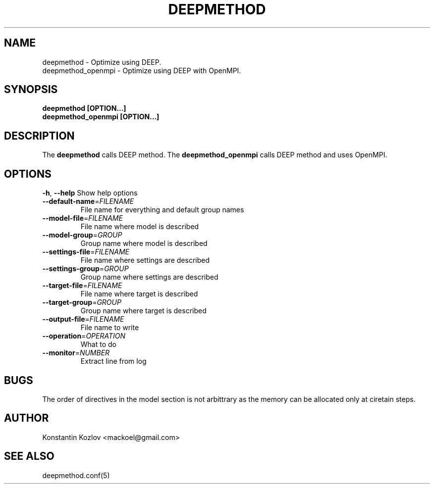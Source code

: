 .\" This is a man page for the deepmethod command.
.
.\" Written by Konstantin Kozlov, St.Petersburg, Russia , 17 Feb 2015.
.TH DEEPMETHOD 1 "2/17/2015" "(C) St.Petersburg Polytechnic University." "Konstantin Kozlov"
.
.SH NAME
deepmethod \- Optimize using DEEP.
.TP
deepmethod_openmpi \- Optimize using DEEP with OpenMPI.
.
.SH SYNOPSIS
.B deepmethod [OPTION...]
.TP
.B deepmethod_openmpi [OPTION...]
.
.SH DESCRIPTION
The
.B deepmethod
calls DEEP method.
The
.B deepmethod_openmpi
calls DEEP method and uses OpenMPI.
.
.SH OPTIONS
.TP
.BR \-h ", " \-\-help " Show help options"
.TP
.BR \-\-default-name =\fIFILENAME\fR 
File name for everything and default group names
.TP
.BR \-\-model-file =\fIFILENAME\fR
File name where model is described
.TP
.BR \-\-model-group =\fIGROUP\fR
Group name where model is described
.TP
.BR \-\-settings-file =\fIFILENAME\fR
File name where settings are described
.TP
.BR \-\-settings-group =\fIGROUP\fR
Group name where settings are described
.TP
.BR \-\-target-file =\fIFILENAME\fR
File name where target is described
.TP
.BR \-\-target-group =\fIGROUP\fR
Group name where target is described
.TP
.BR \-\-output-file =\fIFILENAME\fR
File name to write
.TP
.BR \-\-operation =\fIOPERATION\fR
What to do
.TP
.BR \-\-monitor =\fINUMBER\fR
Extract line from log
.
.SH BUGS
The order of directives in the model section is not arbittrary as the
memory can be allocated only at ciretain steps.
.
.SH AUTHOR
Konstantin Kozlov <mackoel@gmail.com>
.
.SH SEE ALSO
deepmethod.conf(5)